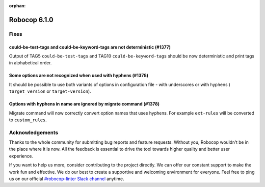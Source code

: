 :orphan:

=============
Robocop 6.1.0
=============

Fixes
=====

could-be-test-tags and could-be-keyword-tags are not deterministic (#1377)
--------------------------------------------------------------------------

Output of TAG5 ``could-be-test-tags`` and TAG10 ``could-be-keyword-tags`` should be now deterministic and print
tags in alphabetical order.

Some options are not recognized when used with hyphens (#1378)
---------------------------------------------------------------

It should be possible to use both variants of options in configuration file - with underscores or with hyphens (
``target_version`` or ``target-version``).

Options with hyphens in name are ignored by migrate command (#1378)
-------------------------------------------------------------------

Migrate command will now correctly convert option names that uses hyphens. For example ``ext-rules`` will be converted
to ``custom_rules``.

Acknowledgements
================

Thanks to the whole community for submitting bug reports and feature requests.
Without you, Robocop wouldn't be in the place where it is now. All the feedback
is essential to drive the tool towards higher quality and better user
experience.

If you want to help us more, consider contributing to the project directly.
We can offer our constant support to make the work fun and effective. We do
our best to create a supportive and welcoming environment for everyone.
Feel free to ping us on our official `#robocop-linter Slack channel`_ anytime.

.. _#robocop-linter Slack channel: https://robotframework.slack.com/archives/C01AWSNKC2H